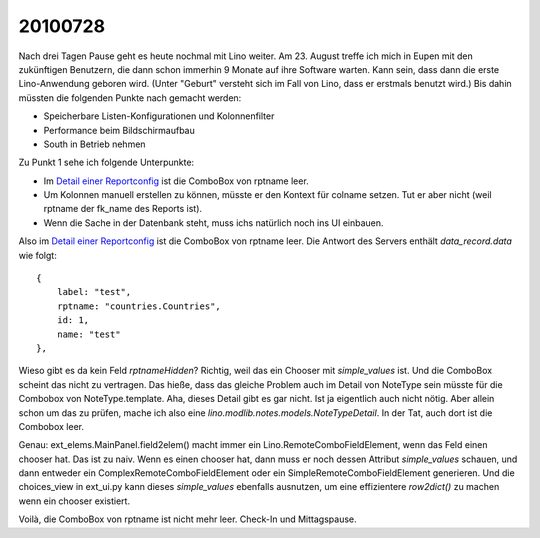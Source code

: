 20100728
========

Nach drei Tagen Pause geht es heute nochmal mit Lino weiter. 
Am 23. August treffe ich mich in Eupen mit den zukünftigen Benutzern, 
die dann schon immerhin 9 Monate auf ihre Software warten. 
Kann sein, dass dann die erste Lino-Anwendung geboren wird. 
(Unter "Geburt" versteht sich im Fall von Lino, dass er erstmals benutzt wird.)
Bis dahin müssten die folgenden Punkte nach gemacht werden:

- Speicherbare Listen-Konfigurationen und Kolonnenfilter 
- Performance beim Bildschirmaufbau
- South in Betrieb nehmen

Zu Punkt 1 sehe ich folgende Unterpunkte:

- Im `Detail einer Reportconfig <http://127.0.0.1:8000/api/system/ReportConfigs/1?fmt=detail>`_ ist die ComboBox von rptname leer.
- Um Kolonnen manuell erstellen zu können, müsste er den Kontext für colname setzen. 
  Tut er aber nicht (weil rptname der fk_name des Reports ist).
- Wenn die Sache in der Datenbank steht, muss ichs natürlich noch ins UI einbauen. 


Also im `Detail einer Reportconfig <http://127.0.0.1:8000/api/system/ReportConfigs/1?fmt=detail>`_ ist die ComboBox von rptname leer.
Die Antwort des Servers enthält `data_record.data` wie folgt:: 
  {
      label: "test",
      rptname: "countries.Countries",
      id: 1,
      name: "test"
  },
  
Wieso gibt es da kein Feld `rptnameHidden`? Richtig, weil das ein Chooser mit `simple_values` ist. Und die ComboBox scheint das nicht zu vertragen. Das hieße, dass das gleiche Problem auch im Detail von NoteType sein müsste für die Combobox von NoteType.template. Aha, dieses Detail gibt es gar nicht. Ist ja eigentlich auch nicht nötig. Aber allein schon um das zu prüfen, mache ich also eine `lino.modlib.notes.models.NoteTypeDetail`. In der Tat, auch dort ist die Combobox leer. 

Genau: ext_elems.MainPanel.field2elem() macht immer ein Lino.RemoteComboFieldElement, wenn das Feld einen chooser hat. Das ist zu naiv. Wenn es einen chooser hat, dann muss er noch dessen Attribut `simple_values` schauen, und dann entweder ein ComplexRemoteComboFieldElement oder ein SimpleRemoteComboFieldElement generieren. Und die choices_view in ext_ui.py kann dieses  `simple_values` ebenfalls ausnutzen, um eine effizientere `row2dict()` zu machen wenn ein chooser existiert.

Voilà, die ComboBox von rptname ist nicht mehr leer. Check-In und Mittagspause.